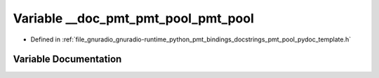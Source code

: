 .. _exhale_variable_pmt__pool__pydoc__template_8h_1a5cfc676f72113a38fff48b219be3c080:

Variable __doc_pmt_pmt_pool_pmt_pool
====================================

- Defined in :ref:`file_gnuradio_gnuradio-runtime_python_pmt_bindings_docstrings_pmt_pool_pydoc_template.h`


Variable Documentation
----------------------


.. doxygenvariable:: __doc_pmt_pmt_pool_pmt_pool
   :project: gnuradio